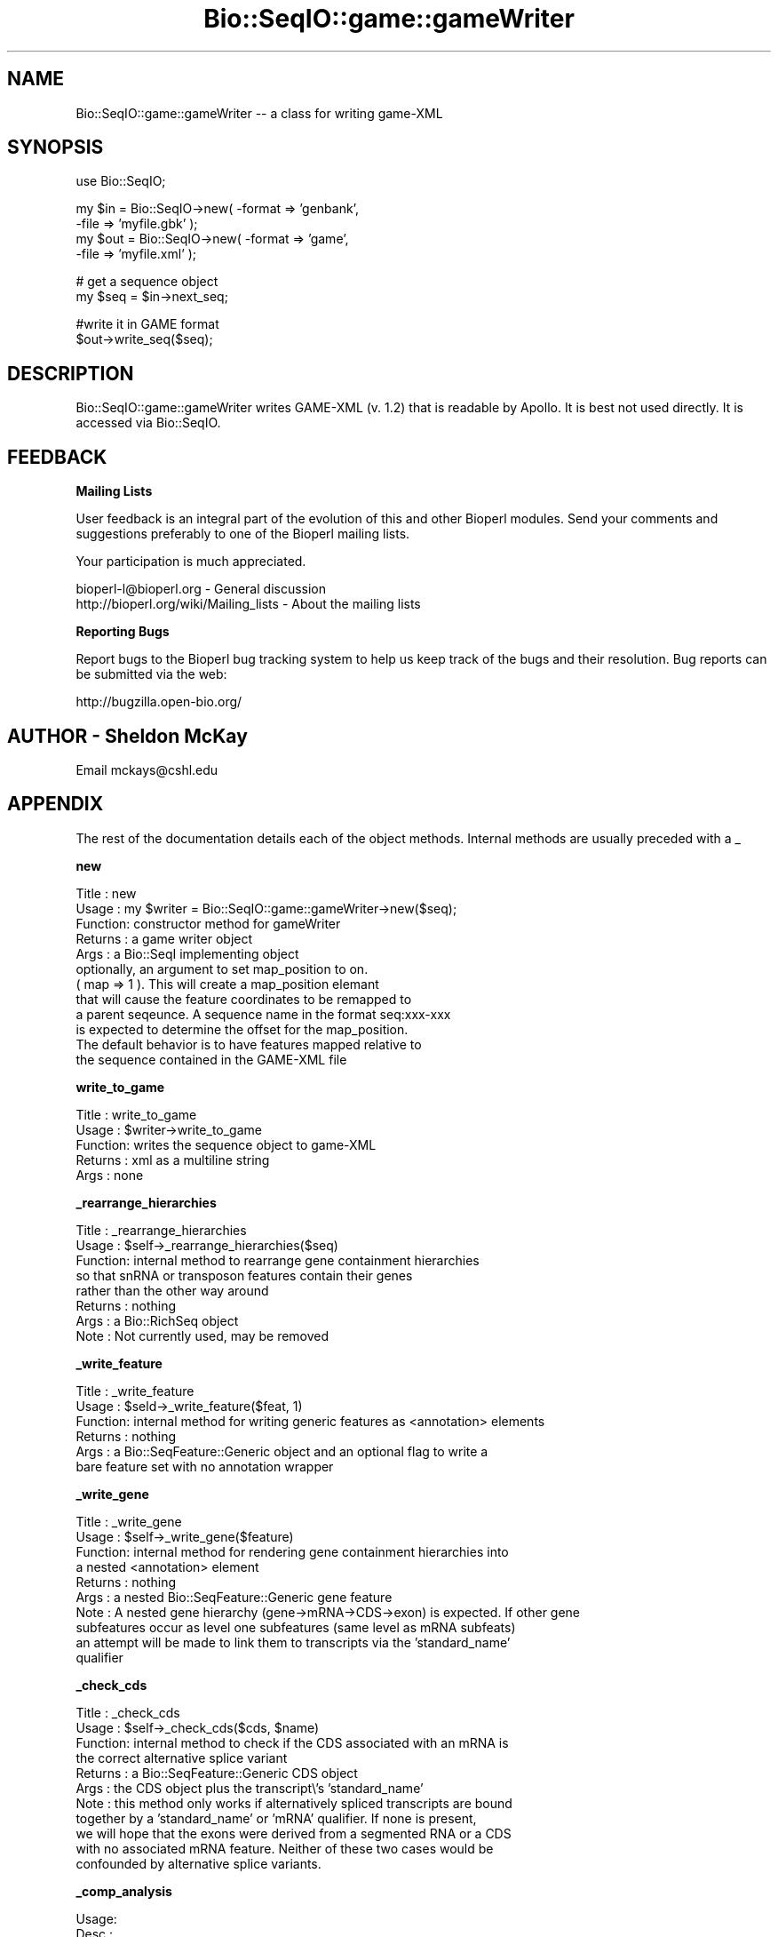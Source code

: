 .\" Automatically generated by Pod::Man v1.37, Pod::Parser v1.32
.\"
.\" Standard preamble:
.\" ========================================================================
.de Sh \" Subsection heading
.br
.if t .Sp
.ne 5
.PP
\fB\\$1\fR
.PP
..
.de Sp \" Vertical space (when we can't use .PP)
.if t .sp .5v
.if n .sp
..
.de Vb \" Begin verbatim text
.ft CW
.nf
.ne \\$1
..
.de Ve \" End verbatim text
.ft R
.fi
..
.\" Set up some character translations and predefined strings.  \*(-- will
.\" give an unbreakable dash, \*(PI will give pi, \*(L" will give a left
.\" double quote, and \*(R" will give a right double quote.  | will give a
.\" real vertical bar.  \*(C+ will give a nicer C++.  Capital omega is used to
.\" do unbreakable dashes and therefore won't be available.  \*(C` and \*(C'
.\" expand to `' in nroff, nothing in troff, for use with C<>.
.tr \(*W-|\(bv\*(Tr
.ds C+ C\v'-.1v'\h'-1p'\s-2+\h'-1p'+\s0\v'.1v'\h'-1p'
.ie n \{\
.    ds -- \(*W-
.    ds PI pi
.    if (\n(.H=4u)&(1m=24u) .ds -- \(*W\h'-12u'\(*W\h'-12u'-\" diablo 10 pitch
.    if (\n(.H=4u)&(1m=20u) .ds -- \(*W\h'-12u'\(*W\h'-8u'-\"  diablo 12 pitch
.    ds L" ""
.    ds R" ""
.    ds C` ""
.    ds C' ""
'br\}
.el\{\
.    ds -- \|\(em\|
.    ds PI \(*p
.    ds L" ``
.    ds R" ''
'br\}
.\"
.\" If the F register is turned on, we'll generate index entries on stderr for
.\" titles (.TH), headers (.SH), subsections (.Sh), items (.Ip), and index
.\" entries marked with X<> in POD.  Of course, you'll have to process the
.\" output yourself in some meaningful fashion.
.if \nF \{\
.    de IX
.    tm Index:\\$1\t\\n%\t"\\$2"
..
.    nr % 0
.    rr F
.\}
.\"
.\" For nroff, turn off justification.  Always turn off hyphenation; it makes
.\" way too many mistakes in technical documents.
.hy 0
.if n .na
.\"
.\" Accent mark definitions (@(#)ms.acc 1.5 88/02/08 SMI; from UCB 4.2).
.\" Fear.  Run.  Save yourself.  No user-serviceable parts.
.    \" fudge factors for nroff and troff
.if n \{\
.    ds #H 0
.    ds #V .8m
.    ds #F .3m
.    ds #[ \f1
.    ds #] \fP
.\}
.if t \{\
.    ds #H ((1u-(\\\\n(.fu%2u))*.13m)
.    ds #V .6m
.    ds #F 0
.    ds #[ \&
.    ds #] \&
.\}
.    \" simple accents for nroff and troff
.if n \{\
.    ds ' \&
.    ds ` \&
.    ds ^ \&
.    ds , \&
.    ds ~ ~
.    ds /
.\}
.if t \{\
.    ds ' \\k:\h'-(\\n(.wu*8/10-\*(#H)'\'\h"|\\n:u"
.    ds ` \\k:\h'-(\\n(.wu*8/10-\*(#H)'\`\h'|\\n:u'
.    ds ^ \\k:\h'-(\\n(.wu*10/11-\*(#H)'^\h'|\\n:u'
.    ds , \\k:\h'-(\\n(.wu*8/10)',\h'|\\n:u'
.    ds ~ \\k:\h'-(\\n(.wu-\*(#H-.1m)'~\h'|\\n:u'
.    ds / \\k:\h'-(\\n(.wu*8/10-\*(#H)'\z\(sl\h'|\\n:u'
.\}
.    \" troff and (daisy-wheel) nroff accents
.ds : \\k:\h'-(\\n(.wu*8/10-\*(#H+.1m+\*(#F)'\v'-\*(#V'\z.\h'.2m+\*(#F'.\h'|\\n:u'\v'\*(#V'
.ds 8 \h'\*(#H'\(*b\h'-\*(#H'
.ds o \\k:\h'-(\\n(.wu+\w'\(de'u-\*(#H)/2u'\v'-.3n'\*(#[\z\(de\v'.3n'\h'|\\n:u'\*(#]
.ds d- \h'\*(#H'\(pd\h'-\w'~'u'\v'-.25m'\f2\(hy\fP\v'.25m'\h'-\*(#H'
.ds D- D\\k:\h'-\w'D'u'\v'-.11m'\z\(hy\v'.11m'\h'|\\n:u'
.ds th \*(#[\v'.3m'\s+1I\s-1\v'-.3m'\h'-(\w'I'u*2/3)'\s-1o\s+1\*(#]
.ds Th \*(#[\s+2I\s-2\h'-\w'I'u*3/5'\v'-.3m'o\v'.3m'\*(#]
.ds ae a\h'-(\w'a'u*4/10)'e
.ds Ae A\h'-(\w'A'u*4/10)'E
.    \" corrections for vroff
.if v .ds ~ \\k:\h'-(\\n(.wu*9/10-\*(#H)'\s-2\u~\d\s+2\h'|\\n:u'
.if v .ds ^ \\k:\h'-(\\n(.wu*10/11-\*(#H)'\v'-.4m'^\v'.4m'\h'|\\n:u'
.    \" for low resolution devices (crt and lpr)
.if \n(.H>23 .if \n(.V>19 \
\{\
.    ds : e
.    ds 8 ss
.    ds o a
.    ds d- d\h'-1'\(ga
.    ds D- D\h'-1'\(hy
.    ds th \o'bp'
.    ds Th \o'LP'
.    ds ae ae
.    ds Ae AE
.\}
.rm #[ #] #H #V #F C
.\" ========================================================================
.\"
.IX Title "Bio::SeqIO::game::gameWriter 3"
.TH Bio::SeqIO::game::gameWriter 3 "2008-07-07" "perl v5.8.8" "User Contributed Perl Documentation"
.SH "NAME"
Bio::SeqIO::game::gameWriter \-\- a class for writing game\-XML
.SH "SYNOPSIS"
.IX Header "SYNOPSIS"
.Vb 1
\&  use Bio::SeqIO;
.Ve
.PP
.Vb 4
\&  my $in  = Bio::SeqIO->new( -format => 'genbank',
\&                             -file => 'myfile.gbk' );
\&  my $out = Bio::SeqIO->new( -format => 'game',
\&                             -file => 'myfile.xml' );
.Ve
.PP
.Vb 2
\&  # get a sequence object
\&  my $seq = $in->next_seq;
.Ve
.PP
.Vb 2
\&  #write it in GAME format
\&  $out->write_seq($seq);
.Ve
.SH "DESCRIPTION"
.IX Header "DESCRIPTION"
Bio::SeqIO::game::gameWriter writes GAME-XML (v. 1.2) that is readable
by Apollo.  It is best not used directly.  It is accessed via
Bio::SeqIO.
.SH "FEEDBACK"
.IX Header "FEEDBACK"
.Sh "Mailing Lists"
.IX Subsection "Mailing Lists"
User feedback is an integral part of the evolution of this and other
Bioperl modules. Send your comments and suggestions preferably to one
of the Bioperl mailing lists.
.PP
Your participation is much appreciated.
.PP
.Vb 2
\&  bioperl-l@bioperl.org                  - General discussion
\&  http://bioperl.org/wiki/Mailing_lists  - About the mailing lists
.Ve
.Sh "Reporting Bugs"
.IX Subsection "Reporting Bugs"
Report bugs to the Bioperl bug tracking system to help us keep track
of the bugs and their resolution. Bug reports can be submitted via the
web:
.PP
.Vb 1
\&  http://bugzilla.open-bio.org/
.Ve
.SH "AUTHOR \- Sheldon McKay"
.IX Header "AUTHOR - Sheldon McKay"
Email mckays@cshl.edu
.SH "APPENDIX"
.IX Header "APPENDIX"
The rest of the documentation details each of the object
methods. Internal methods are usually preceded with a _
.Sh "new"
.IX Subsection "new"
.Vb 12
\& Title   : new
\& Usage   : my $writer = Bio::SeqIO::game::gameWriter->new($seq);
\& Function: constructor method for gameWriter 
\& Returns : a game writer object 
\& Args    : a Bio::SeqI implementing object
\&           optionally, an argument to set map_position to on.
\&           ( map => 1 ).  This will create a map_position elemant
\&           that will cause the feature coordinates to be remapped to
\&           a parent seqeunce.  A sequence name in the format seq:xxx-xxx
\&           is expected to determine the offset for the map_position.
\&           The default behavior is to have features mapped relative to 
\&           the sequence contained in the GAME-XML file
.Ve
.Sh "write_to_game"
.IX Subsection "write_to_game"
.Vb 5
\& Title   : write_to_game
\& Usage   : $writer->write_to_game
\& Function: writes the sequence object to game-XML 
\& Returns : xml as a multiline string
\& Args    : none
.Ve
.Sh "_rearrange_hierarchies"
.IX Subsection "_rearrange_hierarchies"
.Vb 8
\& Title   : _rearrange_hierarchies
\& Usage   : $self->_rearrange_hierarchies($seq)
\& Function: internal method to rearrange gene containment hierarchies
\&           so that snRNA or transposon features contain their genes
\&           rather than the other way around
\& Returns : nothing
\& Args    : a Bio::RichSeq object
\& Note    : Not currently used, may be removed
.Ve
.Sh "_write_feature"
.IX Subsection "_write_feature"
.Vb 6
\& Title   : _write_feature
\& Usage   : $seld->_write_feature($feat, 1)
\& Function: internal method for writing generic features as <annotation> elements
\& Returns : nothing
\& Args    : a Bio::SeqFeature::Generic object and an optional flag to write a
\&           bare feature set with no annotation wrapper
.Ve
.Sh "_write_gene"
.IX Subsection "_write_gene"
.Vb 10
\& Title   : _write_gene
\& Usage   : $self->_write_gene($feature)
\& Function: internal method for rendering gene containment hierarchies into 
\&           a nested <annotation> element 
\& Returns : nothing
\& Args    : a nested Bio::SeqFeature::Generic gene feature
\& Note    : A nested gene hierarchy (gene->mRNA->CDS->exon) is expected.  If other gene 
\&           subfeatures occur as level one subfeatures (same level as mRNA subfeats) 
\&           an attempt will be made to link them to transcripts via the 'standard_name'
\&           qualifier
.Ve
.Sh "_check_cds"
.IX Subsection "_check_cds"
.Vb 11
\& Title   : _check_cds
\& Usage   : $self->_check_cds($cds, $name)
\& Function: internal method to check if the CDS associated with an mRNA is
\&           the correct alternative splice variant
\& Returns : a Bio::SeqFeature::Generic CDS object
\& Args    : the CDS object plus the transcript\e's 'standard_name'
\& Note    : this method only works if alternatively spliced transcripts are bound
\&           together by a 'standard_name' or 'mRNA' qualifier.  If none is present, 
\&           we will hope that the exons were derived from a segmented RNA or a CDS 
\&           with no associated mRNA feature.  Neither of these two cases would be 
\&           confounded by alternative splice variants.
.Ve
.Sh "_comp_analysis"
.IX Subsection "_comp_analysis"
.Vb 6
\&  Usage:
\&  Desc :
\&  Ret  :
\&  Args :
\&  Side Effects:
\&  Example:
.Ve
.Sh "_comp_result"
.IX Subsection "_comp_result"
.Vb 5
\&  Usage:
\&  Desc : recursively render a feature and its subfeatures as
\&         <result_set> and <result_span> elements
\&  Ret  : nothing meaningful
\&  Args : a feature
.Ve
.Sh "_comp_result_span"
.IX Subsection "_comp_result_span"
.Vb 8
\&  Usage: _comp_result_span('foo12',$feature);
\&  Desc : write GAME XML for a Bio::SeqFeature::Computation feature
\&         that has no subfeatures
\&  Ret  : nothing meaningful
\&  Args : name for this span (some kind of identifier),
\&         SeqFeature object to put into this span
\&  Side Effects:
\&  Example:
.Ve
.Sh "_render_tags"
.IX Subsection "_render_tags"
.Vb 6
\&  Usage:
\&  Desc :
\&  Ret  :
\&  Args :
\&  Side Effects:
\&  Example:
.Ve
.Sh "_render_output_tags"
.IX Subsection "_render_output_tags"
.Vb 5
\&  Usage:
\&  Desc : print out <output> elements, with contents
\&         taken from the SeqFeature::Computation's 'output' tag
\&  Ret  : array of tag names this did not render
\&  Args : feature object, list of tag names to maybe render
.Ve
.PP
.Vb 2
\&  In game xml, only <result_span> and <result_set> elements can
\&  have <output> elements.
.Ve
.Sh "_render_tags_as_properties"
.IX Subsection "_render_tags_as_properties"
.Vb 6
\&  Usage:
\&  Desc :
\&  Ret  : empty array
\&  Args : feature object, array of tag names
\&  Side Effects:
\&  Example:
.Ve
.PP
.Vb 2
\&  In game xml, <annotation>, <computational_analysis>,
\&  and <feature_set> elements can have properties.
.Ve
.Sh "_render_comment_tags"
.IX Subsection "_render_comment_tags"
.Vb 6
\&  Usage:
\&  Desc :
\&  Ret  : names of tags that were not comment tags
\&  Args : feature object, tag names available for us to render
\&  Side Effects: writes XML
\&  Example:
.Ve
.PP
.Vb 2
\&  In game xml, <annotation> and <feature_set> elements can
\&  have comments.
.Ve
.Sh "_render_date_tags"
.IX Subsection "_render_date_tags"
.Vb 6
\&  Usage:
\&  Desc :
\&  Ret  : names of tags that were not date tags
\&  Args : feature, list of tag names available for us to render
\&  Side Effects: writes XML for <date> elements
\&  Example:
.Ve
.PP
.Vb 3
\&  In game xml, <annotation>, <computational_analysis>,
\&  <transaction>, <comment>, and <feature_set> elements
\&  can have <date>s.
.Ve
.Sh "_render_dbxref_tags"
.IX Subsection "_render_dbxref_tags"
.Vb 5
\&  Desc : look for xref tags and render them if they are there
\&  Ret  : tag names that we didn't render
\&  Args : feature object, list of tag names to render
\&  Side Effects: writes a <dbxref> element if a tag with name
\&                matching /xref$/i is present
.Ve
.PP
.Vb 1
\&  In game xml, <annotation> and <seq> elements can have dbxrefs.
.Ve
.Sh "_render_target_tags"
.IX Subsection "_render_target_tags"
.Vb 7
\&  Usage:
\&  Desc : process any 'Target' tags that would indicate a sequence alignment subject
\&  Ret  : array of tag names that we didn't render
\&  Args : feature object
\&  Side Effects: writes a <seq_relationship> of type 'subject' if it finds
\&                any properly formed tags named 'Target'
\&  Example:
.Ve
.PP
.Vb 2
\&  In game xml, <result_span>, <feature_span>, and <result_set> can have
\&  <seq_relationship>s.  <result_set> can only have one, a 'query' relation.
.Ve
.Sh "_property"
.IX Subsection "_property"
.Vb 5
\& Title   : _property
\& Usage   : $self->_property($tag => $value); 
\& Function: an internal method to write property XML elements
\& Returns : nothing
\& Args    : a tag/value pair
.Ve
.Sh "_unflatten_attribute"
.IX Subsection "_unflatten_attribute"
.Vb 5
\& Title   : _unflatten_attribute
\& Usage   : $self->_unflatten_attribute($name, $value)
\& Function: an internal method to unflatten and write comment or evidence elements
\& Returns : nothing
\& Args    : a list of strings
.Ve
.Sh "_xref"
.IX Subsection "_xref"
.Vb 5
\& Title   : _xref
\& Usage   : $self->_xref($value) 
\& Function: an internal method to write db_xref elements
\& Returns : nothing 
\& Args    : a list of strings
.Ve
.Sh "_feature_span"
.IX Subsection "_feature_span"
.Vb 6
\& Title   : _feature_span
\& Usage   : $self->_feature_span($name, $type, $loc)
\& Function: an internal method to write a feature_span element
\&          (the actual feature with coordinates)
\& Returns : nothing 
\& Args    : a feature name and Bio::SeqFeatureI-compliant object
.Ve
.Sh "_seq_relationship"
.IX Subsection "_seq_relationship"
.Vb 7
\& Title   : _seq_relationship
\& Usage   : $self->_seq_relationship($type, $loc)
\& Function: an internal method to handle feature_span sequence relationships
\& Returns : nothing
\& Args    : feature type, a Bio::LocationI-compliant object,
\&           (optional) sequence name (defaults to the query seq)
\&           and (optional) alignment string
.Ve
.Sh "_element"
.IX Subsection "_element"
.Vb 11
\& Title   : _element
\& Usage   : $self->_element($name, $chars, $atts)
\& Function: an internal method to generate 'generic' XML elements
\& Example : 
\& my $name = 'foo';
\& my $content = 'bar';
\& my $attributes = { baz => 1 }; 
\& # print the element
\& $self->_element($name, $content, $attributes);
\& Returns : nothing 
\& Args    : the element name and content plus a ref to an attribute hash
.Ve
.Sh "_span"
.IX Subsection "_span"
.Vb 5
\& Title   : _span
\& Usage   : $self->_span($loc)
\& Function: an internal method to write the 'span' element
\& Returns : nothing
\& Args    : a Bio::LocationI-compliant object
.Ve
.Sh "_seq"
.IX Subsection "_seq"
.Vb 5
\& Title   : _seq
\& Usage   : $self->_seq($seq, $dna) 
\& Function: an internal method to print the 'sequence' element
\& Returns : nothing
\& Args    : and Bio::SeqI-compliant object and a reference to an attribute  hash
.Ve
.Sh "_find_name"
.IX Subsection "_find_name"
.Vb 5
\& Title   : _find_name
\& Usage   : my $name = $self->_find_name($feature)
\& Function: an internal method to look for a gene name
\& Returns : a string 
\& Args    : a Bio::SeqFeatureI-compliant object
.Ve
